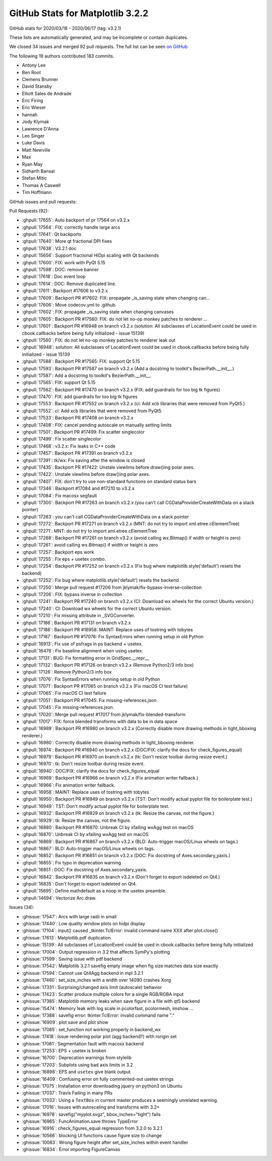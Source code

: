 .. _github-stats-3-2-2:

GitHub Stats for Matplotlib 3.2.2
=================================

GitHub stats for 2020/03/18 - 2020/06/17 (tag: v3.2.1)

These lists are automatically generated, and may be incomplete or contain duplicates.

We closed 34 issues and merged 92 pull requests.
The full list can be seen `on GitHub <https://github.com/matplotlib/matplotlib/milestone/52?closed=1>`__

The following 19 authors contributed 183 commits.

* Antony Lee
* Ben Root
* Clemens Brunner
* David Stansby
* Elliott Sales de Andrade
* Eric Firing
* Eric Wieser
* hannah
* Jody Klymak
* Lawrence D'Anna
* Leo Singer
* Luke Davis
* Matt Newville
* Max
* Ryan May
* Sidharth Bansal
* Stefan Mitic
* Thomas A Caswell
* Tim Hoffmann

GitHub issues and pull requests:

Pull Requests (92):

* :ghpull:`17655`: Auto backport of pr 17564 on v3.2.x
* :ghpull:`17564`: FIX: correctly handle large arcs
* :ghpull:`17641`: Qt backports
* :ghpull:`17640`: More qt fractional DPI fixes
* :ghpull:`17638`: V3.2.1 doc
* :ghpull:`15656`: Support fractional HiDpi scaling with Qt backends
* :ghpull:`17600`: FIX: work with PyQt 5.15
* :ghpull:`17598`: DOC: remove banner
* :ghpull:`17618`: Doc event loop
* :ghpull:`17614`: DOC: Remove duplicated line.
* :ghpull:`17611`: Backport #17606 to v3.2.x
* :ghpull:`17609`: Backport PR #17602: FIX: propagate _is_saving state when changing can…
* :ghpull:`17606`: Move codecov.yml to .github.
* :ghpull:`17602`: FIX: propagate _is_saving state when changing canvases
* :ghpull:`17605`: Backport PR #17560: FIX: do not let no-op monkey patches to renderer …
* :ghpull:`17601`: Backport PR #16948 on branch v3.2.x (solution: All subclasses of LocationEvent could be used in cbook.callbacks before being fully initialized - issue 15139)
* :ghpull:`17560`: FIX: do not let no-op monkey patches to renderer leak out
* :ghpull:`16948`: solution: All subclasses of LocationEvent could be used in cbook.callbacks before being fully initialized - issue 15139
* :ghpull:`17588`: Backport PR #17565: FIX: support Qt 5.15
* :ghpull:`17593`: Backport PR #17587 on branch v3.2.x (Add a docstring to toolkit's BezierPath.__init__.)
* :ghpull:`17587`: Add a docstring to toolkit's BezierPath.__init__.
* :ghpull:`17565`: FIX: support Qt 5.15
* :ghpull:`17562`: Backport PR #17470 on branch v3.2.x (FIX: add guardrails for too big tk figures)
* :ghpull:`17470`: FIX: add guardrails for too big tk figures
* :ghpull:`17553`: Backport PR #17552 on branch v3.2.x (ci: Add xcb libraries that were removed from PyQt5.)
* :ghpull:`17552`: ci: Add xcb libraries that were removed from PyQt5.
* :ghpull:`17533`: Backport PR #17408 on branch v3.2.x
* :ghpull:`17408`: FIX: cancel pending autoscale on manually setting limits
* :ghpull:`17501`: Backport PR #17499: Fix scatter singlecolor
* :ghpull:`17499`: Fix scatter singlecolor
* :ghpull:`17468`: v3.2.x: Fix leaks in C++ code
* :ghpull:`17457`: Backport PR #17391 on branch v3.2.x
* :ghpull:`17391`: tk/wx: Fix saving after the window is closed
* :ghpull:`17435`: Backport PR #17422: Unstale viewlims before draw()ing polar axes.
* :ghpull:`17422`: Unstale viewlims before draw()ing polar axes.
* :ghpull:`17407`: FIX: don't try to use non-standard functions on standard status bars
* :ghpull:`17346`: Backport #17084 and #17210 to v3.2.x
* :ghpull:`17084`: Fix macosx segfault
* :ghpull:`17300`: Backport PR #17263 on branch v3.2.x (you can't call CGDataProviderCreateWithData on a stack pointer)
* :ghpull:`17263`: you can't call CGDataProviderCreateWithData on a stack pointer
* :ghpull:`17272`: Backport PR #17271 on branch v3.2.x (MNT: do not try to import xml.etree.cElementTree)
* :ghpull:`17271`: MNT: do not try to import xml.etree.cElementTree
* :ghpull:`17268`: Backport PR #17261 on branch v3.2.x (avoid calling wx.Bitmap() if width or height is zero)
* :ghpull:`17261`: avoid calling wx.Bitmap() if width or height is zero
* :ghpull:`17257`: Backport eps work
* :ghpull:`17255`: Fix eps + usetex combo.
* :ghpull:`17254`: Backport PR #17252 on branch v3.2.x (Fix bug where matplotlib.style('default') resets the backend)
* :ghpull:`17252`: Fix bug where matplotlib.style('default') resets the backend
* :ghpull:`17250`: Merge pull request #17206 from jklymak/fix-bypass-inverse-collection
* :ghpull:`17206`: FIX: bypass inverse in collection
* :ghpull:`17241`: Backport PR #17240 on branch v3.2.x (CI: Download wx wheels for the correct Ubuntu version.)
* :ghpull:`17240`: CI: Download wx wheels for the correct Ubuntu version.
* :ghpull:`17210`: Fix missing attribute in _SVGConverter.
* :ghpull:`17186`: Backport PR #17131 on branch v3.2.x
* :ghpull:`17188`: Backport PR #16958: MAINT: Replace uses of tostring with tobytes
* :ghpull:`17187`: Backport PR #17076: Fix SyntaxErrors when running setup in old Python
* :ghpull:`16913`: Fix use of psfrags in ps backend + usetex.
* :ghpull:`16476`: Fix baseline alignment when using usetex.
* :ghpull:`17131`: BUG: Fix formatting error in GridSpec.__repr__
* :ghpull:`17132`: Backport PR #17126 on branch v3.2.x (Remove Python2/3 info box)
* :ghpull:`17126`: Remove Python2/3 info box
* :ghpull:`17076`: Fix SyntaxErrors when running setup in old Python
* :ghpull:`17071`: Backport PR #17065 on branch v3.2.x (Fix macOS CI test failure)
* :ghpull:`17065`: Fix macOS CI test failure
* :ghpull:`17051`: Backport PR #17045: Fix missing-references.json.
* :ghpull:`17045`: Fix missing-references.json.
* :ghpull:`17020`: Merge pull request #17017 from jklymak/fix-blended-transform
* :ghpull:`17017`: FIX: force blended transforms with data to be in data space
* :ghpull:`16989`: Backport PR #16980 on branch v3.2.x (Correctly disable more drawing methods in tight_bboxing renderer.)
* :ghpull:`16980`: Correctly disable more drawing methods in tight_bboxing renderer.
* :ghpull:`16974`: Backport PR #16940 on branch v3.2.x (DOC/FIX: clarify the docs for check_figures_equal)
* :ghpull:`16979`: Backport PR #16970 on branch v3.2.x (tk: Don't resize toolbar during resize event.)
* :ghpull:`16970`: tk: Don't resize toolbar during resize event.
* :ghpull:`16940`: DOC/FIX: clarify the docs for check_figures_equal
* :ghpull:`16969`: Backport PR #16966 on branch v3.2.x (Fix animation writer fallback.)
* :ghpull:`16966`: Fix animation writer fallback.
* :ghpull:`16958`: MAINT: Replace uses of tostring with tobytes
* :ghpull:`16950`: Backport PR #16949 on branch v3.2.x (TST: Don't modify actual pyplot file for boilerplate test.)
* :ghpull:`16949`: TST: Don't modify actual pyplot file for boilerplate test.
* :ghpull:`16932`: Backport PR #16929 on branch v3.2.x (tk: Resize the canvas, not the figure.)
* :ghpull:`16929`: tk: Resize the canvas, not the figure.
* :ghpull:`16880`: Backport PR #16870: Unbreak CI by xfailing wxAgg test on macOS
* :ghpull:`16870`: Unbreak CI by xfailing wxAgg test on macOS
* :ghpull:`16869`: Backport PR #16867 on branch v3.2.x (BLD: Auto-trigger macOS/Linux wheels on tags.)
* :ghpull:`16867`: BLD: Auto-trigger macOS/Linux wheels on tags.
* :ghpull:`16852`: Backport PR #16851 on branch v3.2.x (DOC: Fix docstring of Axes.secondary_yaxis.)
* :ghpull:`16855`: Fix typo in deprecation warning
* :ghpull:`16851`: DOC: Fix docstring of Axes.secondary_yaxis.
* :ghpull:`16842`: Backport PR #16835 on branch v3.2.x (Don't forget to export isdeleted on Qt4.)
* :ghpull:`16835`: Don't forget to export isdeleted on Qt4.
* :ghpull:`15695`: Define \mathdefault as a noop in the usetex preamble.
* :ghpull:`14694`: Vectorize Arc.draw.

Issues (34):

* :ghissue:`17547`: Arcs with large radii in small
* :ghissue:`17440`: Low quality window plots on hidpi display
* :ghissue:`17104`: input() caused _tkinter.TclError: invalid command name XXX after plot.close()
* :ghissue:`17613`: Matplotlib.pdf duplication
* :ghissue:`15139`: All subclasses of LocationEvent could be used in cbook.callbacks before being fully initialized
* :ghissue:`17004`: Output regression in 3.2 that affects SymPy's plotting
* :ghissue:`17599`: Saving issue with pdf backend
* :ghissue:`17542`: Matplotlib 3.2.1 savefig empty image when fig size matches data size exactly
* :ghissue:`17594`: Cannot use Qt4Agg backend in mpl 3.2.1
* :ghissue:`17460`: set_size_inches with a width over 14090 crashes Xorg
* :ghissue:`17331`: Surprising/changed axis limit (autoscale) behavior
* :ghissue:`17423`: Scatter produce multiple colors for a single RGB/RGBA input
* :ghissue:`17385`: Matplotlib memory leaks when save figure in a file with qt5 backend
* :ghissue:`15474`: Memory leak with log scale in pcolorfast, pcolormesh, imshow ...
* :ghissue:`17388`: savefig error: tkinter.TclError: invalid command name "."
* :ghissue:`16909`: plot save and plot show
* :ghissue:`17085`: set_function not working properly in backend_wx
* :ghissue:`17418`: Issue rendering polar plot (agg backend?) with rorigin set
* :ghissue:`17061`: Segmentation fault with macosx backend
* :ghissue:`17253`: EPS + usetex is broken
* :ghissue:`16700`: Deprecation warnings from stylelib
* :ghissue:`17203`: Subplots using bad axis limits in 3.2
* :ghissue:`16898`: EPS and ``usetex`` give blank output
* :ghissue:`16409`: Confusing error on fully commented-out usetex strings
* :ghissue:`17075`: Installation error downloading jquery on python3 on Ubuntu
* :ghissue:`17037`: Travis Failing in many PRs
* :ghissue:`17033`: Using a ``TextBox`` in current master produces a seemingly unrelated warning.
* :ghissue:`17016`: Issues with autoscaling and transforms with 3.2+
* :ghissue:`16978`: savefig("myplot.svgz", bbox_inches="tight") fails
* :ghissue:`16965`: FuncAnimation.save throws TypeError
* :ghissue:`16916`: check_figures_equal regression from 3.2.0 to 3.2.1
* :ghissue:`10566`: blocking UI functions cause figure size to change
* :ghissue:`10083`: Wrong figure height after set_size_inches within event handler
* :ghissue:`16834`: Error importing FigureCanvas
